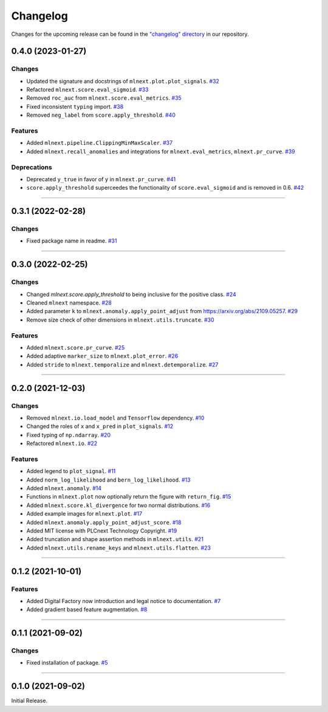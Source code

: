 Changelog
=========

Changes for the upcoming release can be found in the `"changelog" directory <https://gitlab.phoenixcontact.com/vmm-factory-automation/digital-factory/data-collection-storage-evaluation/anomaly-detection/mlnext_framework/-/tree/main/changelog>`_ in our repository.

..
   Do *NOT* add changelog entries here!

   This changelog is managed by towncrier and is compiled at release time.

   See https://www.attrs.org/en/latest/contributing.html#changelog for details.

.. towncrier release notes start

0.4.0 (2023-01-27)
------------------


Changes
^^^^^^^

- Updated the signature and docstrings of ``mlnext.plot.plot_signals``.
  `#32 <https://gitlab.phoenixcontact.com/vmm-factory-automation/digital-factory/data-collection-storage-evaluation/anomaly-detection/mlnext_framework/-/issues/32>`__
- Refactored ``mlnext.score.eval_sigmoid``.
  `#33 <https://gitlab.phoenixcontact.com/vmm-factory-automation/digital-factory/data-collection-storage-evaluation/anomaly-detection/mlnext_framework/-/issues/33>`__
- Removed ``roc_auc`` from ``mlnext.score.eval_metrics``.
  `#35 <https://gitlab.phoenixcontact.com/vmm-factory-automation/digital-factory/data-collection-storage-evaluation/anomaly-detection/mlnext_framework/-/issues/35>`__
- Fixed inconsistent ``typing`` import.
  `#38 <https://gitlab.phoenixcontact.com/vmm-factory-automation/digital-factory/data-collection-storage-evaluation/anomaly-detection/mlnext_framework/-/issues/38>`__
- Removed ``neg_label`` from ``score.apply_threshold``.
  `#40 <https://gitlab.phoenixcontact.com/vmm-factory-automation/digital-factory/data-collection-storage-evaluation/anomaly-detection/mlnext_framework/-/issues/40>`__


Features
^^^^^^^^

- Added ``mlnext.pipeline.ClippingMinMaxScaler``.
  `#37 <https://gitlab.phoenixcontact.com/vmm-factory-automation/digital-factory/data-collection-storage-evaluation/anomaly-detection/mlnext_framework/-/issues/37>`__
- Added ``mlnext.recall_anomalies`` and integrations for ``mlnext.eval_metrics``, ``mlnext.pr_curve``.
  `#39 <https://gitlab.phoenixcontact.com/vmm-factory-automation/digital-factory/data-collection-storage-evaluation/anomaly-detection/mlnext_framework/-/issues/39>`__


Deprecations
^^^^^^^^^^^^

- Deprecated ``y_true`` in favor of ``y`` in ``mlnext.pr_curve``.
  `#41 <https://gitlab.phoenixcontact.com/vmm-factory-automation/digital-factory/data-collection-storage-evaluation/anomaly-detection/mlnext_framework/-/issues/41>`__
- ``score.apply_threshold`` superceedes the functionality of ``score.eval_sigmoid`` and is removed in 0.6.
  `#42 <https://gitlab.phoenixcontact.com/vmm-factory-automation/digital-factory/data-collection-storage-evaluation/anomaly-detection/mlnext_framework/-/issues/42>`__


----


0.3.1 (2022-02-28)
------------------


Changes
^^^^^^^

- Fixed package name in readme.
  `#31 <https://gitlab.phoenixcontact.com/vmm-factory-automation/digital-factory/data-collection-storage-evaluation/anomaly-detection/mlnext_framework/-/issues/31>`__


----


0.3.0 (2022-02-25)
------------------


Changes
^^^^^^^

- Changed `mlnext.score.apply_threshold` to being inclusive for the positive class.
  `#24 <https://gitlab.phoenixcontact.com/vmm-factory-automation/digital-factory/data-collection-storage-evaluation/anomaly-detection/mlnext_framework/-/issues/24>`__
- Cleaned ``mlnext`` namespace.
  `#28 <https://gitlab.phoenixcontact.com/vmm-factory-automation/digital-factory/data-collection-storage-evaluation/anomaly-detection/mlnext_framework/-/issues/28>`__
- Added parameter ``k`` to ``mlnext.anomaly.apply_point_adjust`` from  https://arxiv.org/abs/2109.05257.
  `#29 <https://gitlab.phoenixcontact.com/vmm-factory-automation/digital-factory/data-collection-storage-evaluation/anomaly-detection/mlnext_framework/-/issues/29>`__
- Remove size check of other dimensions in ``mlnext.utils.truncate``.
  `#30 <https://gitlab.phoenixcontact.com/vmm-factory-automation/digital-factory/data-collection-storage-evaluation/anomaly-detection/mlnext_framework/-/issues/30>`__


Features
^^^^^^^^

- Added ``mlnext.score.pr_curve``.
  `#25 <https://gitlab.phoenixcontact.com/vmm-factory-automation/digital-factory/data-collection-storage-evaluation/anomaly-detection/mlnext_framework/-/issues/25>`__
- Added adaptive ``marker_size`` to ``mlnext.plot_error``.
  `#26 <https://gitlab.phoenixcontact.com/vmm-factory-automation/digital-factory/data-collection-storage-evaluation/anomaly-detection/mlnext_framework/-/issues/26>`__
- Added ``stride`` to ``mlnext.temporalize`` and ``mlnext.detemporalize``.
  `#27 <https://gitlab.phoenixcontact.com/vmm-factory-automation/digital-factory/data-collection-storage-evaluation/anomaly-detection/mlnext_framework/-/issues/27>`__


----


0.2.0 (2021-12-03)
-----------------------


Changes
^^^^^^^

- Removed ``mlnext.io.load_model`` and ``Tensorflow`` dependency.
  `#10 <https://gitlab.phoenixcontact.com/vmm-factory-automation/digital-factory/data-collection-storage-evaluation/anomaly-detection/mlnext_framework/-/issues/10>`__
- Changed the roles of ``x`` and ``x_pred`` in ``plot_signals``.
  `#12 <https://gitlab.phoenixcontact.com/vmm-factory-automation/digital-factory/data-collection-storage-evaluation/anomaly-detection/mlnext_framework/-/issues/12>`__
- Fixed typing of ``np.ndarray``.
  `#20 <https://gitlab.phoenixcontact.com/vmm-factory-automation/digital-factory/data-collection-storage-evaluation/anomaly-detection/mlnext_framework/-/issues/20>`__
- Refactored ``mlnext.io``.
  `#22 <https://gitlab.phoenixcontact.com/vmm-factory-automation/digital-factory/data-collection-storage-evaluation/anomaly-detection/mlnext_framework/-/issues/22>`__


Features
^^^^^^^^

- Added legend to ``plot_signal``.
  `#11 <https://gitlab.phoenixcontact.com/vmm-factory-automation/digital-factory/data-collection-storage-evaluation/anomaly-detection/mlnext_framework/-/issues/11>`__
- Added ``norm_log_likelihood`` and ``bern_log_likelihood``.
  `#13 <https://gitlab.phoenixcontact.com/vmm-factory-automation/digital-factory/data-collection-storage-evaluation/anomaly-detection/mlnext_framework/-/issues/13>`__
- Added ``mlnext.anomaly``.
  `#14 <https://gitlab.phoenixcontact.com/vmm-factory-automation/digital-factory/data-collection-storage-evaluation/anomaly-detection/mlnext_framework/-/issues/14>`__
- Functions in ``mlnext.plot`` now optionally return the figure with ``return_fig``.
  `#15 <https://gitlab.phoenixcontact.com/vmm-factory-automation/digital-factory/data-collection-storage-evaluation/anomaly-detection/mlnext_framework/-/issues/15>`__
- Added ``mlnext.score.kl_divergence`` for two normal distributions.
  `#16 <https://gitlab.phoenixcontact.com/vmm-factory-automation/digital-factory/data-collection-storage-evaluation/anomaly-detection/mlnext_framework/-/issues/16>`__
- Added example images for ``mlnext.plot``.
  `#17 <https://gitlab.phoenixcontact.com/vmm-factory-automation/digital-factory/data-collection-storage-evaluation/anomaly-detection/mlnext_framework/-/issues/17>`__
- Added ``mlnext.anomaly.apply_point_adjust_score``.
  `#18 <https://gitlab.phoenixcontact.com/vmm-factory-automation/digital-factory/data-collection-storage-evaluation/anomaly-detection/mlnext_framework/-/issues/18>`__
- Added MIT license with PLCnext Technology Copyright.
  `#19 <https://gitlab.phoenixcontact.com/vmm-factory-automation/digital-factory/data-collection-storage-evaluation/anomaly-detection/mlnext_framework/-/issues/19>`__
- Added truncation and shape assertion methods in ``mlnext.utils``.
  `#21 <https://gitlab.phoenixcontact.com/vmm-factory-automation/digital-factory/data-collection-storage-evaluation/anomaly-detection/mlnext_framework/-/issues/21>`__
- Added ``mlnext.utils.rename_keys`` and ``mlnext.utils.flatten``.
  `#23 <https://gitlab.phoenixcontact.com/vmm-factory-automation/digital-factory/data-collection-storage-evaluation/anomaly-detection/mlnext_framework/-/issues/23>`__


----


0.1.2 (2021-10-01)
------------------


Features
^^^^^^^^

- Added Digital Factory now introduction and legal notice to documentation.
  `#7 <https://gitlab.phoenixcontact.com/vmm-factory-automation/digital-factory/data-collection-storage-evaluation/anomaly-detection/mlnext_framework/-/issues/7>`__
- Added gradient based feature augmentation.
  `#8 <https://gitlab.phoenixcontact.com/vmm-factory-automation/digital-factory/data-collection-storage-evaluation/anomaly-detection/mlnext_framework/-/issues/8>`__


----

0.1.1 (2021-09-02)
------------------


Changes
^^^^^^^

- Fixed installation of package.
  `#5 <https://gitlab.phoenixcontact.com/vmm-factory-automation/digital-factory/data-collection-storage-evaluation/anomaly-detection/mlnext_framework/-/issues/5>`__


----


0.1.0 (2021-09-02)
------------------

Initial Release.
